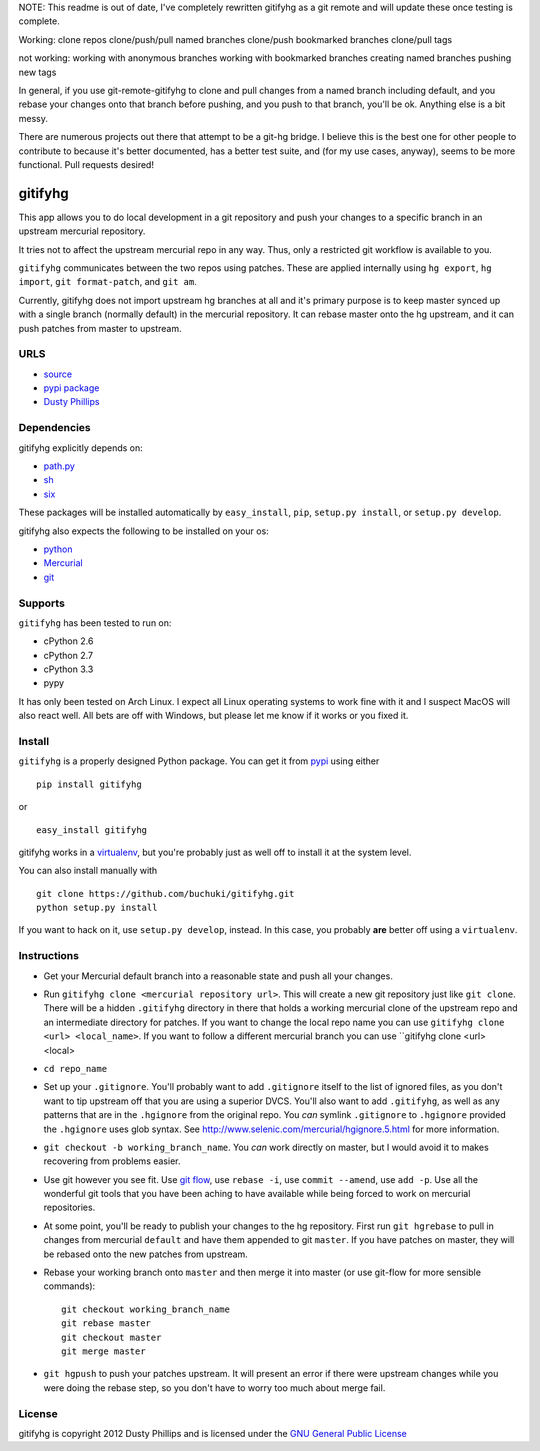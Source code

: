 ..
  Copyright 2012 Dusty Phillips

  This file is part of gitifyhg.
  gitifyhg is free software: you can redistribute it and/or modify
  it under the terms of the GNU General Public License as published by
  the Free Software Foundation, either version 3 of the License, or
  (at your option) any later version.
 
  gitifyhg is distributed in the hope that it will be useful,
  but WITHOUT ANY WARRANTY; without even the implied warranty of
  MERCHANTABILITY or FITNESS FOR A PARTICULAR PURPOSE.  See the
  GNU General Public License for more details.
 
  You should have received a copy of the GNU General Public License
  along with gitifyhg.  If not, see <http://www.gnu.org/licenses/>.


NOTE: This readme is out of date, I've completely rewritten gitifyhg as a 
git remote and will update these once testing is complete.

Working:
clone repos
clone/push/pull named branches
clone/push bookmarked branches
clone/pull tags

not working:
working with anonymous branches
working with bookmarked branches
creating named branches
pushing new tags

In general, if you use git-remote-gitifyhg to clone and pull changes from
a named branch including default, and you rebase your changes onto that branch
before pushing, and you push to that branch, you'll be ok. Anything else is a bit
messy.

There are numerous projects out there that attempt to be a git-hg bridge. I believe this is the best one for other people to contribute to because it's
better documented, has a better test suite, and (for my use cases, anyway), seems
to be more functional. Pull requests desired!



gitifyhg
========
This app allows you to do local development in a git repository and push your
changes to a specific branch in an upstream mercurial repository.

It tries not to affect the upstream mercurial repo in any way. Thus, only a
restricted git workflow is available to you. 

``gitifyhg`` communicates between the two repos using patches. These are
applied internally using ``hg export``, ``hg import``, ``git format-patch``,
and ``git am``.

Currently, gitifyhg does not import upstream hg branches at all and it's primary
purpose is to keep master synced up with a single branch (normally default)
in the mercurial repository. It can rebase master onto the hg upstream,
and it can push patches from master to upstream.

URLS
----
* `source <https://github.com/buchuki/gitifyhg>`_
* `pypi package <https://pypi.python.org/pypi/gitifyhg/>`_
* `Dusty Phillips <https://archlinux.me/dusty>`_

Dependencies
------------
gitifyhg explicitly depends on:

* `path.py <https://github.com/jaraco/path.py>`_
* `sh <http://amoffat.github.com/sh/>`_
* `six <http://packages.python.org/six/>`_

These packages will be installed automatically by ``easy_install``, 
``pip``, ``setup.py install``, or ``setup.py develop``.

gitifyhg also expects the following to be installed on your os:

* `python <http://python.org/>`_
* `Mercurial <http://mercurial.selenic.com/>`_
* `git <http://git-scm.com/>`_

Supports
--------
``gitifyhg`` has been tested to run on:

* cPython 2.6
* cPython 2.7
* cPython 3.3
* pypy

It has only been tested on Arch Linux. I expect all Linux operating systems
to work fine with it and I suspect MacOS will also react well. All bets are
off with Windows, but please let me know if it works or you fixed it.

Install
-------
``gitifyhg`` is a properly designed Python package. You can get it from
`pypi <https://pypi.python.org>`_ using either ::

  pip install gitifyhg

or ::

  easy_install gitifyhg

gitifyhg works in a `virtualenv <http://www.virtualenv.org/>`_, but you're
probably just as well off to install it at the system level.

You can also install manually with ::

  git clone https://github.com/buchuki/gitifyhg.git
  python setup.py install

If you want to hack on it, use ``setup.py develop``, instead. In this case, you
probably **are** better off using a ``virtualenv``.

Instructions
------------
* Get your Mercurial default branch into a reasonable state and push all your
  changes.
* Run ``gitifyhg clone <mercurial repository url>``. This will create a new
  git repository just like ``git clone``. There will be a hidden ``.gitifyhg``
  directory in there that holds a working mercurial clone of the upstream repo
  and an intermediate directory for patches. If you want to change the local
  repo name you can use ``gitifyhg clone <url> <local_name>``. If you want to
  follow a different mercurial branch you can use
  ``gitifyhg clone <url> <local>
* ``cd repo_name``
* Set up your ``.gitignore``. You'll probably want to add ``.gitignore`` itself
  to the list of ignored files, as you don't want to tip upstream off that you
  are using a superior DVCS. You'll also want to add ``.gitifyhg``, as well
  as any patterns that are in the ``.hgignore`` from the original repo. You
  *can* symlink ``.gitignore`` to ``.hgignore`` provided the ``.hgignore``
  uses glob syntax. See http://www.selenic.com/mercurial/hgignore.5.html for
  more information.
* ``git checkout -b working_branch_name``. You *can* work directly on master,
  but I would avoid it to makes recovering from problems easier.
* Use git however you see fit. Use
  `git flow <http://jeffkreeftmeijer.com/2010/why-arent-you-using-git-flow/>`_,
  use ``rebase -i``, use ``commit --amend``, use ``add -p``.
  Use all the wonderful git tools that
  you have been aching to have available while being forced to work on mercurial
  repositories.
* At some point, you'll be ready to publish your changes to the hg repository.
  First run ``git hgrebase`` to pull in changes from mercurial ``default`` and
  have them appended to git ``master``. If you have patches on master,
  they will be rebased onto the new patches from upstream.
* Rebase your working branch onto ``master`` and then merge it into master (or
  use git-flow for more sensible commands)::
    
    git checkout working_branch_name
    git rebase master
    git checkout master
    git merge master

* ``git hgpush`` to push your patches upstream. It will present an error if
  there were upstream changes while you were doing the rebase step, so you
  don't have to worry too much about merge fail.

License
-------

gitifyhg is copyright 2012 Dusty Phillips and is licensed under the
`GNU General Public License <https://www.gnu.org/licenses/gpl.html>`_